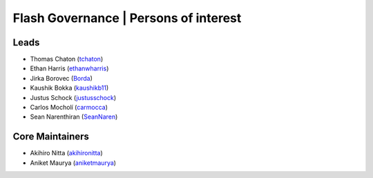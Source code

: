 .. _governance:

Flash Governance | Persons of interest
======================================

Leads
-----
- Thomas Chaton (`tchaton <https://github.com/tchaton>`_)
- Ethan Harris (`ethanwharris <https://github.com/ethanwharris>`_)
- Jirka Borovec (`Borda <https://github.com/Borda>`_)
- Kaushik Bokka (`kaushikb11 <https://github.com/kaushikb11>`_)
- Justus Schock (`justusschock <https://github.com/justusschock>`_)
- Carlos Mocholí (`carmocca <https://github.com/carmocca>`_)
- Sean Narenthiran (`SeanNaren <https://github.com/SeanNaren>`_)


Core Maintainers
----------------
- Akihiro Nitta (`akihironitta <https://github.com/akihironitta>`_)
- Aniket Maurya (`aniketmaurya <https://github.com/aniketmaurya>`_)

